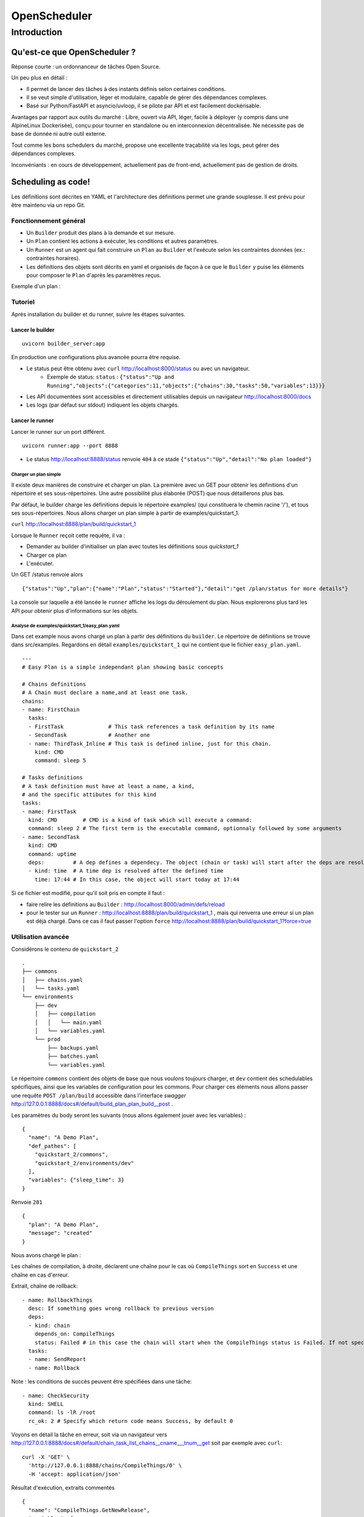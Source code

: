 =============
OpenScheduler
=============

Introduction
************

Qu'est-ce que OpenScheduler ?
""""""""""""""""""""""""""""""

Réponse courte : un ordonnanceur de tâches Open Source.

Un peu plus en détail :

- Il permet de lancer des tâches à des instants définis selon certaines conditions.
- Il se veut simple d'utilisation, léger et modulaire, capable de gérer des dépendances complexes.
- Basé sur Python/FastAPI et asyncio/uvloop, il se pilote par API et est facilement dockérisable. 

Avantages par rapport aux outils du marché : Libre, ouvert via API, léger, facile à déployer (y compris dans une AlpineLinux Dockerisée), conçu pour tourner en standalone ou en interconnexion décentralisée. Ne nécessite pas de base de donnée ni autre outil externe.


Tout comme les bons schedulers du marché, propose une excellente traçabilité via les logs, peut gérer des dépendances complexes.

Inconvéniants : en cours de développement, actuellement pas de front-end, actuellement pas de gestion de droits. 

Scheduling as code!
"""""""""""""""""""
Les définitions sont décrites en YAML et l'architecture des définitions permet une grande souplesse. Il est prévu pour être maintenu via un repo Git.

Fonctionnement général
======================

- Un ``Builder`` produit des plans à la demande et sur mesure.
- Un ``Plan`` contient les actions à exécuter, les conditions et autres paramètres.
- Un ``Runner`` est un agent qui fait construire un ``Plan`` au ``Builder`` et l'exécute selon les contraintes données (ex.: contraintes horaires).
- Les définitions des objets sont décrits en yaml et organisés de façon à ce que le ``Builder`` y puise les éléments pour composer le ``Plan`` d'après les paramètres reçus.

Exemple d'un plan :

.. image:: images/plan1.png

Tutoriel
========

Après installation du builder et du runner, suivre les étapes suivantes.

Lancer le builder
-----------------

::

  uvicorn builder_server:app
  
En production une configurations plus avancée pourra être requise.

- Le status peut être obtenu avec ``curl`` http://localhost:8000/status ou avec un navigateur.
    - Exemple de status: ``status`` : ``{"status":"Up and Running","objects":{"categories":11,"objects":{"chains":30,"tasks":50,"variables":13}}}``
- Les API documentées sont accessibles et directement utilisables depuis un navigateur http://localhost:8000/docs
- Les logs (par défaut sur stdout) indiquent les objets chargés.

Lancer le runner
----------------
  
Lancer le runner sur un port différent.

::

  uvicorn runner:app --port 8888

- Le status http://localhost:8888/status renvoie ``404`` à ce stade ``{"status":"Up","detail":"No plan loaded"}``

Charger un plan simple
^^^^^^^^^^^^^^^^^^^^^^
  
Il existe deux manières de construire et charger un plan. La première avec un GET pour obtenir les définitions d'un répertoire et ses sous-répertoires. Une autre possibilité plus élaborée (POST) que nous détaillerons plus bas.

Par défaut, le builder charge les définitions depuis le répertoire examples/ (qui constituera le chemin racine '/'), et tous ses sous-répertoires. Nous allons charger un plan simple à partir de examples/quickstart_1.

``curl`` http://localhost:8888/plan/build/quickstart_1

Lorsque le ``Runner`` reçoit cette requête, il va :

- Demander au builder d'initialiser un plan avec toutes les définitions sous `quickstart_1`
- Charger ce plan
- L'exécuter.

Un GET /status renvoie alors 

::

  {"status":"Up","plan":{"name":"Plan","status":"Started"},"detail":"get /plan/status for more details"}

La console sur laquelle a été lancée le ``runner`` affiche les logs du déroulement du plan.
Nous explorerons plus tard les API pour obtenir plus d'informations sur les objets.

Analyse de examples/quickstart_1/easy_plan.yaml
^^^^^^^^^^^^^^^^^^^^^^^^^^^^^^^^^^^^^^^^^^^^^^^

.. image:: images/quickstart_1.png

Dans cet example nous avons chargé un plan à partir des définitions du ``builder``. Le répertoire de définitions se trouve dans src/examples. Regardons en détail ``examples/quickstart_1`` qui ne contient que le fichier ``easy_plan.yaml``.

::

  ---
  # Easy Plan is a simple independant plan showing basic concepts

  # Chains definitions
  # A Chain must declare a name,and at least one task.
  chains:
  - name: FirstChain
    tasks:
    - FirstTask              # This task references a task definition by its name
    - SecondTask             # Another one
    - name: ThirdTask_Inline # This task is defined inline, just for this chain.
      kind: CMD
      command: sleep 5
  
  # Tasks definitions 
  # A task definition must have at least a name, a kind,
  # and the specific attibutes for this kind
  tasks: 
  - name: FirstTask 
    kind: CMD        # CMD is a kind of task which will execute a command:
    command: sleep 2 # The first term is the executable command, optionnaly followed by some arguments
  - name: SecondTask
    kind: CMD
    command: uptime
    deps:         # A dep defines a dependecy. The object (chain or task) will start after the deps are resolved. 
    - kind: time  # A time dep is resolved after the defined time
      time: 17:44 # In this case, the object will start today at 17:44

Si ce fichier est modifié, pour qu'il soit pris en compte il faut :

- faire relire les définitions au ``Builder`` : http://localhost:8000/admin/defs/reload
- pour le tester sur un ``Runner`` : http://localhost:8888/plan/build/quickstart_1 , mais qui renverra une erreur si un plan est déjà chargé. Dans ce cas il faut passer l'option ``force`` http://localhost:8888/plan/build/quickstart_1?force=true

Utilisation avancée
===================

Considérons le contenu de ``quickstart_2`` ::

  .
  ├── commons
  │   ├── chains.yaml
  │   └── tasks.yaml
  └── environments
      ├── dev
      │   ├── compilation
      │   │   └── main.yaml
      │   └── variables.yaml
      └── prod
          ├── backups.yaml
          ├── batches.yaml
          └── variables.yaml
  
Le répertoire ``commons`` contient des objets de base que nous voulons toujours charger, et ``dev`` contient des schedulables spécifiques, ainsi que les variables de configuration pour les commons. Pour charger ces éléments nous allons passer une requête ``POST /plan/build`` accessible dans l'interface *swagger* http://127.0.0.1:8888/docs#/default/build_plan_plan_build__post .


Les paramètres du body seront les suivants (nous allons également jouer avec les variables) : ::

  {
    "name": "A Demo Plan",
    "def_pathes": [
      "quickstart_2/commons",
      "quickstart_2/environments/dev"
    ],
    "variables": {"sleep_time": 3}
  }
  
Renvoie ``201`` ::

  {
    "plan": "A Demo Plan",
    "message": "created"
  }


Nous avons chargé le plan :

.. image:: images/avance1.png

Les chaînes de compilation, à droite, déclarent une chaîne pour le cas où ``CompileThings`` sort en ``Success`` et une chaîne en cas d'erreur.

.. image:: images/compile_error.png

Extrait, chaîne de rollback::

  - name: RollbackThings
    desc: If something goes wrong rollback to previous version
    deps:
    - kind: chain
      depends_on: CompileThings
      status: Failed # in this case the chain will start when the CompileThings status is Failed. If not specified, activates when status is Success.
    tasks:
    - name: SendReport
    - name: Rollback


Note : les conditions de succès peuvent être spécifiées dans une tâche::

  - name: CheckSecurity
    kind: SHELL
    command: ls -lR /root
    rc_ok: 2 # Specify which return code means Success, by default 0

Voyons en détail la tâche en erreur, soit via un navigateur vers http://127.0.0.1:8888/docs#/default/chain_task_list_chains__cname___tnum__get soit par exemple avec ``curl``::

  curl -X 'GET' \
    'http://127.0.0.1:8888/chains/CompileThings/0' \
    -H 'accept: application/json'

Résultat d'exécution, extraits commentés ::

  {
    "name": "CompileThings.GetNewRelease",
    "variables": {
      "sleep_time": 3,
      "other_sleep_time": "21",
      "project_dir": "/tmp/toto"  <----- variable defined in environments/dev/variables.yaml
    },
    "def_org": "quickstart_2/environments/dev/compilation/main.yaml",
    "kind": "CMD",
    "command": "git pull",        <----- command defined in the task (could contain variables)
    "rc_ok": 0,                   <----- return code for success
    "cwd": "$project_dir",        <----- working directory defined in the task, using a variable
    "status": "Failed",
    "perf_timer": {
      "run_time": 0.008,
      "wait_time_start": 0,
      "wait_time": 0,
      "started_at": "2023-02-12T18:07:31",
      "ended_at": "2023-02-12T18:07:31"
    },
    "rc": 128,                    <----- real return code
    "pid": 50628,
    "stdout": "",                 <v----- stdin/stderr after the execution
    "stderr": "fatal: not a git repository (or any of the parent directories): .git\n",
    "formatted_cmd": [            <----- real command executed
      "git",
      "pull"
    ],
    "formatted_cwd": "/tmp/toto"  <----- real working dir
  }


Les variables
-------------

Les variables peuvent être déclarées dans les définitions de *schedulables* (chaînes et tâches), dans une section ``variables`` d'un docuent YAML et au niveau du plan, lors de sa demande de construction. Bientôt lors du runtime et résultat d'exécution d'une tâche.

Elles peuvent être utilisées dans les ``command`` de tâches de type CMD et SHELL, ``cwd``, à terme sur les différents paramètres des *schedulables*.

L'ordre de priorité du moins important au plus important ::

  Def. Tâche << Def Chaîne << Def Variable << Build Plan.

La définition dans un *schedulable* est donc un fallback, nous pouvons donc en affiner son fonctionnemenrt en chargeant des fichiers de variables dans des répertoires de définitions particuliers, ou à la demande lors de lacréation d'un plan.


API
===

Builder
-------

GET methods

+------------------------+--------------------------------------------------+
| Endpoint               | Decription                                       |
+========================+==================================================+
| /status                | Server status                                    |
+------------------------+--------------------------------------------------+
| /admin/defs/reload     | Rebuilds defs by reading all YAML files          |
+------------------------+--------------------------------------------------+
| /plan/build/{def_path} | Builds a simple plan                             |
+------------------------+--------------------------------------------------+

POST method

+------------------------+-------------------------------+
| Endpoint               | Decription                    |
+========================+===============================+
| /plan/build            | Builds a plan with parameters |
+------------------------+-------------------------------+

Détail du payload :

::

  {
    "start_day": 0,
    "name": "Plan",
    "def_pathes": [
      "path1",
      "path2"
    ],
    "variables": {}
  }


Note :
Les définitions ne devraient pas être modifiables par API, il est prévu qu'elles soient uniquement mises à jour par des ``git pull`` sur un repository soigneusement géré.

Runner
------

GET methods

+-----------------------------------+---------------+------------------------------------+--------------------+
| Endpoint                          | ? Params      | Decription                         | Default            |
+===================================+===============+====================================+====================+
| /chain/{cname}/deps               | ?subs         | Get chain deps and tasks if subs   |                    |
+-----------------------------------+---------------+------------------------------------+--------------------+
| /chain/{cname}/status             | f=a,b,c       | Returns fields a,b,c               | all                |
+-----------------------------------+---------------+------------------------------------+--------------------+
| /chain/{cname}                    | f,=a,b,c      | Returns a list ok tasks            | name, tnum, status |
+-----------------------------------+---------------+------------------------------------+--------------------+
| /chain/{cname}/task/{tnum}/dep    |               | Get this task deps                 |                    |
+-----------------------------------+---------------+------------------------------------+--------------------+
| /chain/{cname}/task/{tnum}        | f=a,b,c       | Returns fields a,b,c               | all                |
+-----------------------------------+---------------+------------------------------------+--------------------+
| /plan/build/{path}                |               | Builds a simple plan               |                    |
+-----------------------------------+---------------+------------------------------------+--------------------+
| /plan/status                      | f=a,b,c       | Returns fields a,b,c               | all                |
+-----------------------------------+---------------+------------------------------------+--------------------+
| /snapshots/                       |               | List the available snapshots       |                    |
+-----------------------------------+---------------+------------------------------------+--------------------+
| /status                           |               | Returns fields a,b,c               | all                |
+-----------------------------------+---------------+------------------------------------+--------------------+

POST method

+---------------------------------------------+-----------------------------------------------+
| Endpoint                                    | Decription                                    |
+=============================================+===============================================+
| /chain/{cname}/cancel                       | Cancels the current task and this chain       |
+---------------------------------------------+-----------------------------------------------+
| /chain/{cname}/dep/{num}/cancel             | Solves this dep (set field active=False)      |
+---------------------------------------------+-----------------------------------------------+
| /chain/{cname}/force_status                 | Changes the chain's status, continue the plan |
+---------------------------------------------+-----------------------------------------------+
| /chain/{cname}/rerun                        | Reruns this chain                             |
+---------------------------------------------+-----------------------------------------------+
| /chain/{cname}/resume                       | Resumes this chain to next task               |
+---------------------------------------------+-----------------------------------------------+
| /chain/{cname}/start                        | Runs this chain                               |
+---------------------------------------------+-----------------------------------------------+
| /chain/{cname}/task/{tnum}/cancel           |                                               |
+---------------------------------------------+-----------------------------------------------+
| /chain/{cname}/task/{tnum}/dep/{num}/cancel | Solves this dep                               |
+---------------------------------------------+-----------------------------------------------+
| /chain/{cname}/task/{tnum}/kill             | Sends SIGTERM or SIGKILL to this task         |
+---------------------------------------------+-----------------------------------------------+
| /chain/{cname}/task/{tnum}/rerun            | Reruns this task                              |
+---------------------------------------------+-----------------------------------------------+
| /chain/{cname}/task/{tnum}/resume           |                                               |
+---------------------------------------------+-----------------------------------------------+
| /chain/{cname}/task/{tnum}/start            |                                               |
+---------------------------------------------+-----------------------------------------------+
| /plan/cancel                                | Cancels all the running objects               |
+---------------------------------------------+-----------------------------------------------+
| /plan/kill                                  | Interrupts all the running objects            |
+---------------------------------------------+-----------------------------------------------+
| /plan/rerun                                 |                                               |
+---------------------------------------------+-----------------------------------------------+
| /plan/resume                                |                                               |
+---------------------------------------------+-----------------------------------------------+
| /plan/start                                 |                                               |
+---------------------------------------------+-----------------------------------------------+
| /snaphot/restore/{snapshot_id}              | Restore a snapshot                            |
+---------------------------------------------+-----------------------------------------------+
 
Third party
-----------

Comme tous les éléments sont accessibles par API, il est aisé de développer des interfaces front de type node.js. Les images dans ce document ont été réalisées avec un script python qui génère un graph avec pydot/graphviz d'après un GET http://localhost:8888/plan/status?detail=full .


Objets
======

Les objets *Schedulables*
-------------------------

Les ``Task``, ``Chain`` et ``Plan`` sont des *schedulables*. Ils ont en commun les attributs suivants :

Dépendances
=> écrire rapidement dep. condition de sortie d'un schedulable

Tâches
------

- CMD et SHELL sont quasiment identiques. Execute une commande pour le premier, le second est capable de redirections et autres astuces. Ces éléments peuvent être définis comme des templates, dont les variables sont injectées juste avant l'exécution.
- API : *Roadmap* Permettront des requêtes vers d'autres services et de réagir en fonction des résultats.
- Commandes internes : permettant d'activer des fonctionnalités du runner. Actuellement accessible avec un CMD ou SHELL via ``curl``

Chaînes
-------

Une chaîne contient une liste ordonnée de tâches, en garanti la bonne exécution et l'intégrité.

Plan
----

Un plan contient un ensemble de chaînes, en garanti la bonne exécution et l'intégrité. Il gère également les variables et à terme les calendriers et autres aspects temporels de l'ordonnancement. C'est un *schedulable*, mais aucune gestion de dépendances n'est implémentée actuellement.

Dépendances
-----------

Ls dépendances s'appliquent aux objets *schedulables* , c'est-à-dire ``chain`` et ``task``

- chain : une dépendance de chaîne attend l'état (Success par défaut) d'une ou plusieurs chaînes pour être résolue.
- time : une dépendance de type time attend un moment. Actuellement une heure de ce jour. *Roadmap*: jour de la semaine, jour du mois, jour ouvré ou week-end et objets issus de calendriers custom.
- fichier : *Roadmap* Attend la présence d'un fichier (comprenant des options telles que 'fichier accessible en lecture', 'dont la taille n'évolue plus')



Variables
---------

Les variables sont actuellement utilisées pour l'interpolation des commandes et working directories pour les tâches CMD et SHELL, leurs possibilités seront étendue par la suite. 

L'ordre de priorité du moins important au plus important ::

  Def. Tâche << Def Chaîne << Def Variable << Build Plan.

Ressources
----------

Voir *Roadmap*.

Status
------

:: 

    Ready      # Just created, no move yet
    Started    # Tansitionnal from Ready or Waiting to Running or Waiting
    Running    # A task is executing, the chain takes also this status
    Waiting    # Waiting for a dep resolution
    Sleep      # Waits for time dep
    Wakening   # Transitionnal from Sleep to Starte
    Completed  # Final status
    Cancelled  # Final status, set by user
    Killed     # Final status, set by user received a SIGTERM or SIGKILL
    Aborted    # Final status (timeout, not implemented)
    Failed     # Final status
    Stabilized # Plan Only. This is a stable status, nothing will change without a human action. All the chains are in a Final Status



Gestion des erreurs
^^^^^^^^^^^^^^^^^^^

D'une manière générale, les erreurs sont renvoyées par les API, ainsi que dans les logs du service concerné.
Les erreurs lors du chargement des fichiers sont retournés dans les logs du builder, et renvoie une erreur 500 indiquant le problème lors d'un reload par l'API.

Roadmap
=======


- Requêtes API avec injection de résultats dans des variables communes au plan. Cela permettra entre autres d'interagir entre différents ``runners`` de manière totalement distribuée, pour traiter des résultats ou attendre le status d'un objet.
- Gestion de branching diagram sur un ensemble de status de sortie.
- Gestion des ressources : Une ressource est un objet disponible en quantité limitée qui peut être prêté. Si 100 serveurs veulent exécuter une chaîne qui demande une ressource, mais que seules 10 sont disponibles, nous avons la garantie que seuls 10 serveur au maximum seront en train de traiter cette chaîne à un instant t. Utile pour lancer une mise à jour massive de serveurs. Egalement utile si nous voulons localement exécuter 3 chaînes mais pas plus de 2 simultanément.
- Gestion de variables secrètes
- Gestion de droits entre serveurs et gestion de la sécurité d'ordre général.
- Gestion des relances automatiques des tâches lors de plantages.
- Outout des batches dans des logfiles séparés (ou envoi tcp vers monitoring), gestion de la mémoire pour les outputs verbeux (java...).

Naming convention
=================

Since the dot '.' is used as a separator in ``chain.task`` you should not use it in the object names. It is possible in this version, but it could change in the future.
